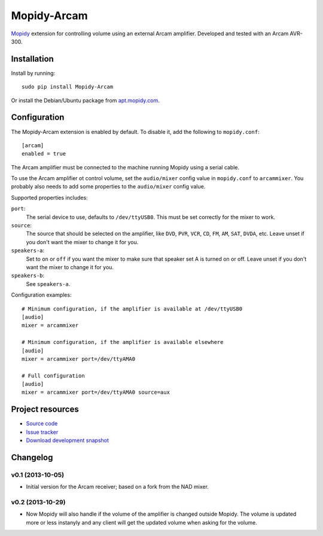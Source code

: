 ************
Mopidy-Arcam
************

`Mopidy <http://www.mopidy.com/>`_ extension for controlling volume using an
external Arcam amplifier. Developed and tested with an Arcam AVR-300.

Installation
============

Install by running::

    sudo pip install Mopidy-Arcam

Or install the Debian/Ubuntu package from `apt.mopidy.com
<http://apt.mopidy.com/>`_.


Configuration
=============

The Mopidy-Arcam extension is enabled by default. To disable it, add the
following to ``mopidy.conf``::

    [arcam]
    enabled = true

The Arcam amplifier must be connected to the machine running Mopidy using a
serial cable.

To use the Arcam amplifier ot control volume, set the ``audio/mixer`` config
value in ``mopidy.conf`` to ``arcammixer``. You probably also needs to add some
properties to the ``audio/mixer`` config value.

Supported properties includes:

``port``:
    The serial device to use, defaults to ``/dev/ttyUSB0``. This must be
    set correctly for the mixer to work.

``source``:
    The source that should be selected on the amplifier, like ``DVD``, ``PVR``,
    ``VCR``, ``CD``, ``FM``, ``AM``, ``SAT``, ``DVDA``, etc. Leave unset if you don't want the
    mixer to change it for you.

``speakers-a``:
    Set to ``on`` or ``off`` if you want the mixer to make sure that
    speaker set A is turned on or off. Leave unset if you don't want the
    mixer to change it for you.

``speakers-b``:
    See ``speakers-a``.

Configuration examples::

    # Minimum configuration, if the amplifier is available at /dev/ttyUSB0
    [audio]
    mixer = arcammixer

    # Minimum configuration, if the amplifier is available elsewhere
    [audio]
    mixer = arcammixer port=/dev/ttyAMA0

    # Full configuration
    [audio]
    mixer = arcammixer port=/dev/ttyAMA0 source=aux


Project resources
=================

- `Source code <https://github.com/TooDizzy/mopidy-arcam>`_
- `Issue tracker <https://github.com/TooDizzy/mopidy-arcam/issues>`_
- `Download development snapshot <https://github.com/TooDizzy/mopidy-arcam/tarball/develop#egg=Mopidy-Arcam-dev>`_


Changelog
=========

v0.1 (2013-10-05)
-----------------

- Initial version for the Arcam receiver; based on a fork from the NAD mixer.

v0.2 (2013-10-29)
-----------------
- Now Mopidy will also handle if the volume of the amplifier is changed outside Mopidy. The volume is updated more or less instanyly and any client will get the updated volume when asking for the volume.
